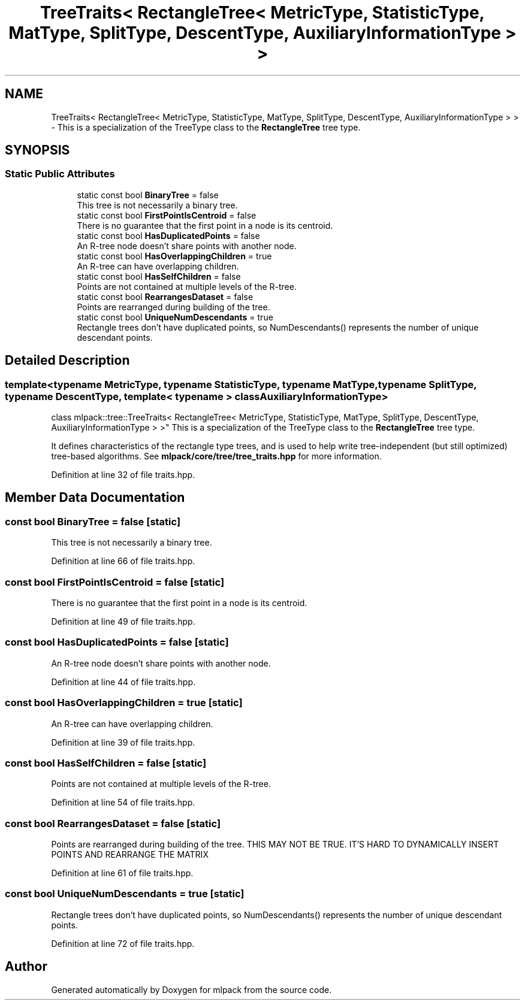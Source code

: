 .TH "TreeTraits< RectangleTree< MetricType, StatisticType, MatType, SplitType, DescentType, AuxiliaryInformationType > >" 3 "Sun Aug 22 2021" "Version 3.4.2" "mlpack" \" -*- nroff -*-
.ad l
.nh
.SH NAME
TreeTraits< RectangleTree< MetricType, StatisticType, MatType, SplitType, DescentType, AuxiliaryInformationType > > \- This is a specialization of the TreeType class to the \fBRectangleTree\fP tree type\&.  

.SH SYNOPSIS
.br
.PP
.SS "Static Public Attributes"

.in +1c
.ti -1c
.RI "static const bool \fBBinaryTree\fP = false"
.br
.RI "This tree is not necessarily a binary tree\&. "
.ti -1c
.RI "static const bool \fBFirstPointIsCentroid\fP = false"
.br
.RI "There is no guarantee that the first point in a node is its centroid\&. "
.ti -1c
.RI "static const bool \fBHasDuplicatedPoints\fP = false"
.br
.RI "An R-tree node doesn't share points with another node\&. "
.ti -1c
.RI "static const bool \fBHasOverlappingChildren\fP = true"
.br
.RI "An R-tree can have overlapping children\&. "
.ti -1c
.RI "static const bool \fBHasSelfChildren\fP = false"
.br
.RI "Points are not contained at multiple levels of the R-tree\&. "
.ti -1c
.RI "static const bool \fBRearrangesDataset\fP = false"
.br
.RI "Points are rearranged during building of the tree\&. "
.ti -1c
.RI "static const bool \fBUniqueNumDescendants\fP = true"
.br
.RI "Rectangle trees don't have duplicated points, so NumDescendants() represents the number of unique descendant points\&. "
.in -1c
.SH "Detailed Description"
.PP 

.SS "template<typename MetricType, typename StatisticType, typename MatType, typename SplitType, typename DescentType, template< typename > class AuxiliaryInformationType>
.br
class mlpack::tree::TreeTraits< RectangleTree< MetricType, StatisticType, MatType, SplitType, DescentType, AuxiliaryInformationType > >"
This is a specialization of the TreeType class to the \fBRectangleTree\fP tree type\&. 

It defines characteristics of the rectangle type trees, and is used to help write tree-independent (but still optimized) tree-based algorithms\&. See \fBmlpack/core/tree/tree_traits\&.hpp\fP for more information\&. 
.PP
Definition at line 32 of file traits\&.hpp\&.
.SH "Member Data Documentation"
.PP 
.SS "const bool BinaryTree = false\fC [static]\fP"

.PP
This tree is not necessarily a binary tree\&. 
.PP
Definition at line 66 of file traits\&.hpp\&.
.SS "const bool FirstPointIsCentroid = false\fC [static]\fP"

.PP
There is no guarantee that the first point in a node is its centroid\&. 
.PP
Definition at line 49 of file traits\&.hpp\&.
.SS "const bool HasDuplicatedPoints = false\fC [static]\fP"

.PP
An R-tree node doesn't share points with another node\&. 
.PP
Definition at line 44 of file traits\&.hpp\&.
.SS "const bool HasOverlappingChildren = true\fC [static]\fP"

.PP
An R-tree can have overlapping children\&. 
.PP
Definition at line 39 of file traits\&.hpp\&.
.SS "const bool HasSelfChildren = false\fC [static]\fP"

.PP
Points are not contained at multiple levels of the R-tree\&. 
.PP
Definition at line 54 of file traits\&.hpp\&.
.SS "const bool RearrangesDataset = false\fC [static]\fP"

.PP
Points are rearranged during building of the tree\&. THIS MAY NOT BE TRUE\&. IT'S HARD TO DYNAMICALLY INSERT POINTS AND REARRANGE THE MATRIX 
.PP
Definition at line 61 of file traits\&.hpp\&.
.SS "const bool UniqueNumDescendants = true\fC [static]\fP"

.PP
Rectangle trees don't have duplicated points, so NumDescendants() represents the number of unique descendant points\&. 
.PP
Definition at line 72 of file traits\&.hpp\&.

.SH "Author"
.PP 
Generated automatically by Doxygen for mlpack from the source code\&.
